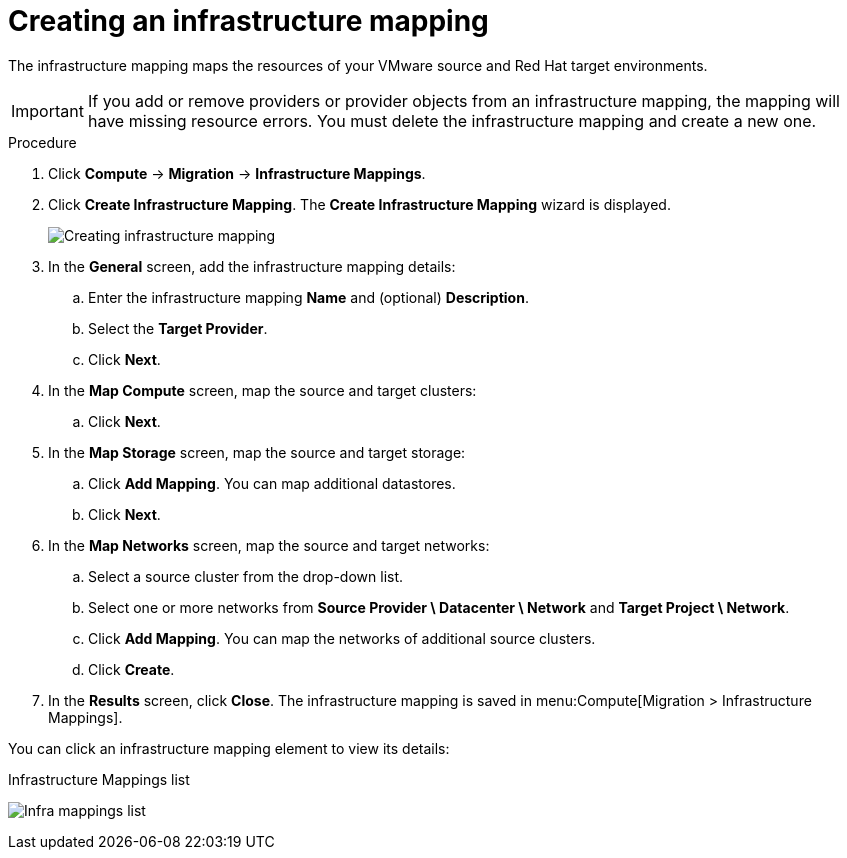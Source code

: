// Module included in the following assemblies:
//
// IMS_1.1/master.adoc
// IMS_1.2/master.adoc
[id="Creating_an_infrastructure_mapping_for_{context}"]
= Creating an infrastructure mapping


The infrastructure mapping maps the resources of your VMware source and Red Hat target environments.

[IMPORTANT]
====
If you add or remove providers or provider objects from an infrastructure mapping, the mapping will have missing resource errors. You must delete the infrastructure mapping and create a new one.
====

.Procedure

. Click *Compute* -> *Migration* -> *Infrastructure Mappings*.
. Click *Create Infrastructure Mapping*. The *Create Infrastructure Mapping* wizard is displayed.
+
image:Creating_infrastructure_mapping.png[]

. In the *General* screen, add the infrastructure mapping details:

.. Enter the infrastructure mapping *Name* and (optional) *Description*.
.. Select the *Target Provider*.
.. Click *Next*.

. In the *Map Compute* screen, map the source and target clusters:

ifdef::rhv_1-1,rhv_1-2[]
.. Select a *Source Provider \ Datacenter \ Cluster* and a *Target Provider \ Datacenter \ Cluster*.
+
If the target cluster does not contain a conversion host, a warning icon (image:warning.png[height=15px]) appears. You can create and save an infrastructure mapping, but you must configure the conversion hosts before running a migration plan.

.. Click *Add Mapping*. You can map additional clusters.
endif::[]
ifdef::osp_1-1,osp_1-2[]
.. Select a *Source Provider \ Datacenter \ Cluster* source cluster and a *Target Provider \ Project*.
+
If the target project does not contain a conversion host, a warning icon (image:warning.png[height=15px]) appears. You can create and save an infrastructure mapping, but you must configure the conversion hosts before running a migration plan.

.. Click *Add Mapping*. You can map additional projects.
endif::[]
.. Click *Next*.

. In the *Map Storage* screen, map the source and target storage:

ifdef::rhv_1-1,rhv_1-2[]
.. Select a *Source Provider \ Datacenter \ Datastore* and *Target Datastores*.
endif::[]
ifdef::osp_1-1,osp_1-2[]
.. Select a *Source Provider \ Datacenter \ Datastore* and *Target Provider \ Volume Type*.
+
If the volume type is missing, check that the volume type has been set. Block storage requires at least one volume type. See link:https://access.redhat.com/documentation/en-us/red_hat_openstack_platform/14/html-single/storage_guide/#section-create-volume[Create a Volume] and link:https://access.redhat.com/documentation/en-us/red_hat_openstack_platform/14/html-single/storage_guide/#section-volume-retype[Changing a Volume’s Type (Volume Re-typing)] in the _Red Hat OpenStack Platform Storage Guide_.
endif::[]

.. Click *Add Mapping*. You can map additional datastores.
.. Click *Next*.

. In the *Map Networks* screen, map the source and target networks:

.. Select a source cluster from the drop-down list.
.. Select one or more networks from *Source Provider \ Datacenter \ Network* and *Target Project \ Network*.
ifdef::osp_1-1,osp_1-2[]
+
IMS supports both provider and tenant networks.
endif::[]

.. Click *Add Mapping*. You can map the networks of additional source clusters.
.. Click *Create*.

. In the *Results* screen, click *Close*. The infrastructure mapping is saved in menu:Compute[Migration > Infrastructure Mappings].

You can click an infrastructure mapping element to view its details:

.Infrastructure Mappings list
image:Infra_mappings_list.png[]
